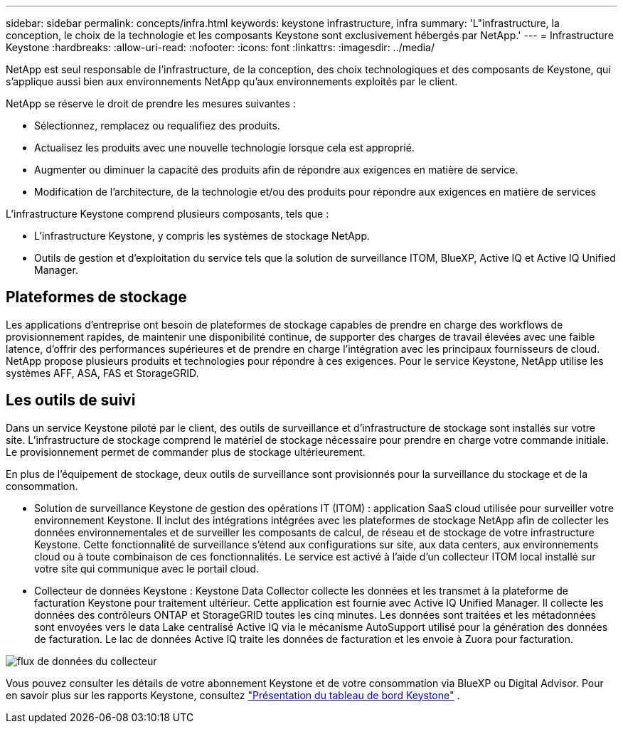 ---
sidebar: sidebar 
permalink: concepts/infra.html 
keywords: keystone infrastructure, infra 
summary: 'L"infrastructure, la conception, le choix de la technologie et les composants Keystone sont exclusivement hébergés par NetApp.' 
---
= Infrastructure Keystone
:hardbreaks:
:allow-uri-read: 
:nofooter: 
:icons: font
:linkattrs: 
:imagesdir: ../media/


[role="lead"]
NetApp est seul responsable de l'infrastructure, de la conception, des choix technologiques et des composants de Keystone, qui s'applique aussi bien aux environnements NetApp qu'aux environnements exploités par le client.

NetApp se réserve le droit de prendre les mesures suivantes :

* Sélectionnez, remplacez ou requalifiez des produits.
* Actualisez les produits avec une nouvelle technologie lorsque cela est approprié.
* Augmenter ou diminuer la capacité des produits afin de répondre aux exigences en matière de service.
* Modification de l'architecture, de la technologie et/ou des produits pour répondre aux exigences en matière de services


L'infrastructure Keystone comprend plusieurs composants, tels que :

* L'infrastructure Keystone, y compris les systèmes de stockage NetApp.
* Outils de gestion et d'exploitation du service tels que la solution de surveillance ITOM, BlueXP, Active IQ et Active IQ Unified Manager.




== Plateformes de stockage

Les applications d'entreprise ont besoin de plateformes de stockage capables de prendre en charge des workflows de provisionnement rapides, de maintenir une disponibilité continue, de supporter des charges de travail élevées avec une faible latence, d'offrir des performances supérieures et de prendre en charge l'intégration avec les principaux fournisseurs de cloud. NetApp propose plusieurs produits et technologies pour répondre à ces exigences. Pour le service Keystone, NetApp utilise les systèmes AFF, ASA, FAS et StorageGRID.



== Les outils de suivi

Dans un service Keystone piloté par le client, des outils de surveillance et d'infrastructure de stockage sont installés sur votre site. L'infrastructure de stockage comprend le matériel de stockage nécessaire pour prendre en charge votre commande initiale. Le provisionnement permet de commander plus de stockage ultérieurement.

En plus de l'équipement de stockage, deux outils de surveillance sont provisionnés pour la surveillance du stockage et de la consommation.

* Solution de surveillance Keystone de gestion des opérations IT (ITOM) : application SaaS cloud utilisée pour surveiller votre environnement Keystone. Il inclut des intégrations intégrées avec les plateformes de stockage NetApp afin de collecter les données environnementales et de surveiller les composants de calcul, de réseau et de stockage de votre infrastructure Keystone. Cette fonctionnalité de surveillance s'étend aux configurations sur site, aux data centers, aux environnements cloud ou à toute combinaison de ces fonctionnalités. Le service est activé à l'aide d'un collecteur ITOM local installé sur votre site qui communique avec le portail cloud.
* Collecteur de données Keystone : Keystone Data Collector collecte les données et les transmet à la plateforme de facturation Keystone pour traitement ultérieur. Cette application est fournie avec Active IQ Unified Manager. Il collecte les données des contrôleurs ONTAP et StorageGRID toutes les cinq minutes. Les données sont traitées et les métadonnées sont envoyées vers le data Lake centralisé Active IQ via le mécanisme AutoSupport utilisé pour la génération des données de facturation. Le lac de données Active IQ traite les données de facturation et les envoie à Zuora pour facturation.


image:data-collector-flow.png["flux de données du collecteur"]

Vous pouvez consulter les détails de votre abonnement Keystone et de votre consommation via BlueXP ou Digital Advisor. Pour en savoir plus sur les rapports Keystone, consultez link:../integrations/dashboard-overview.html["Présentation du tableau de bord Keystone"] .
